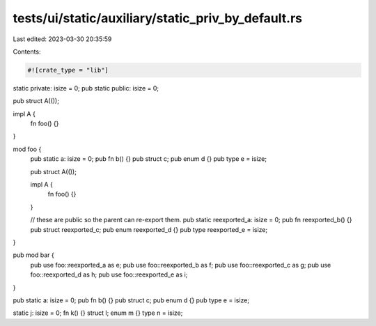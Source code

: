 tests/ui/static/auxiliary/static_priv_by_default.rs
===================================================

Last edited: 2023-03-30 20:35:59

Contents:

.. code-block:: rs

    #![crate_type = "lib"]

static private: isize = 0;
pub static public: isize = 0;

pub struct A(());

impl A {
    fn foo() {}
}

mod foo {
    pub static a: isize = 0;
    pub fn b() {}
    pub struct c;
    pub enum d {}
    pub type e = isize;

    pub struct A(());

    impl A {
        fn foo() {}
    }

    // these are public so the parent can re-export them.
    pub static reexported_a: isize = 0;
    pub fn reexported_b() {}
    pub struct reexported_c;
    pub enum reexported_d {}
    pub type reexported_e = isize;
}

pub mod bar {
    pub use foo::reexported_a as e;
    pub use foo::reexported_b as f;
    pub use foo::reexported_c as g;
    pub use foo::reexported_d as h;
    pub use foo::reexported_e as i;
}

pub static a: isize = 0;
pub fn b() {}
pub struct c;
pub enum d {}
pub type e = isize;

static j: isize = 0;
fn k() {}
struct l;
enum m {}
type n = isize;


